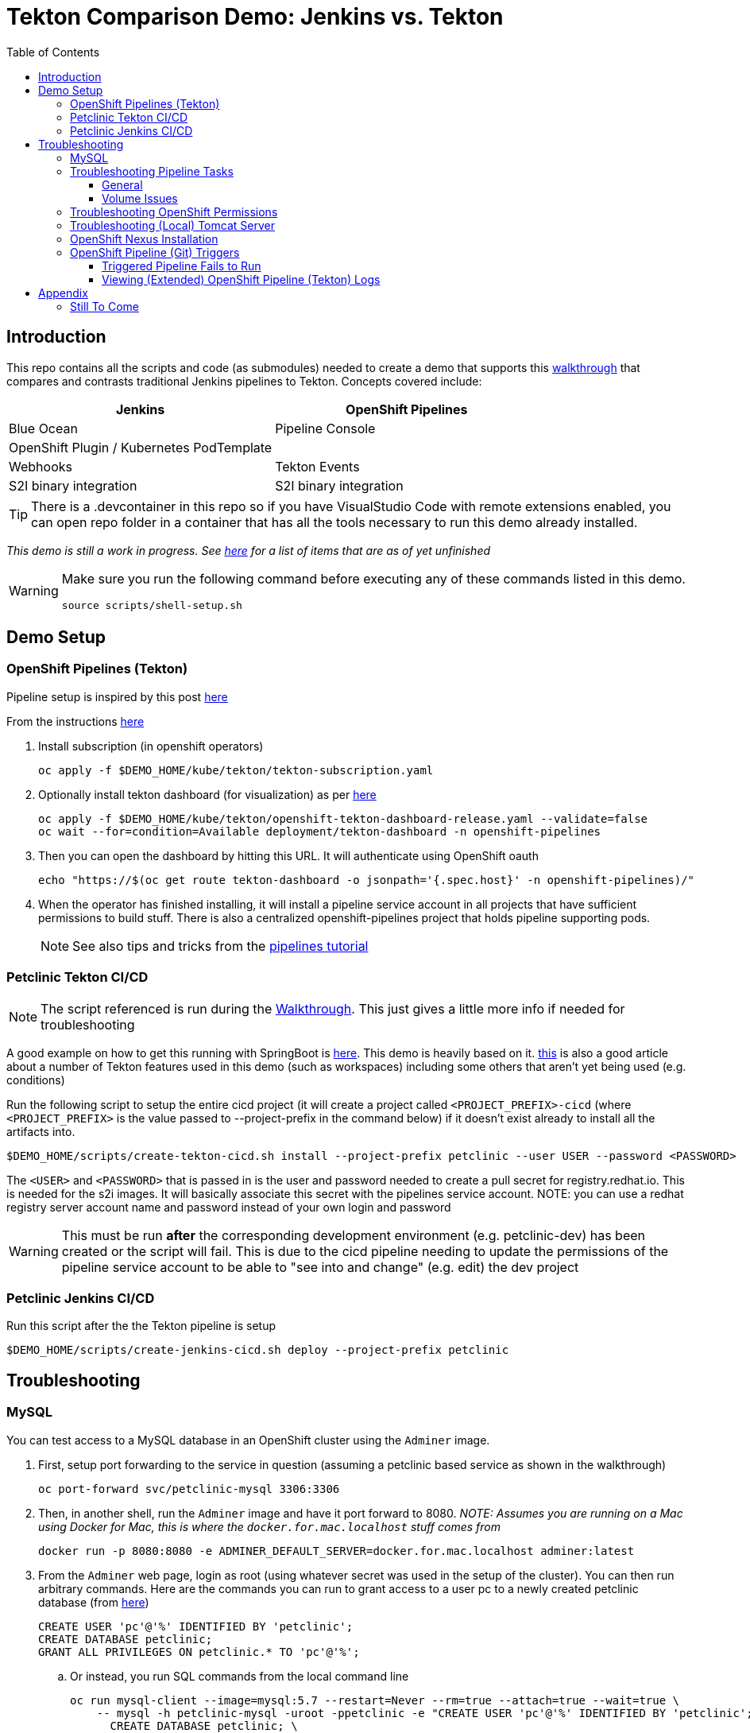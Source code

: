 = Tekton Comparison Demo: Jenkins vs. Tekton =
:experimental:
:toc:
:toclevels: 4

== Introduction == 

This repo contains all the scripts and code (as submodules) needed to create a demo that supports this link:docs/Walkthrough.adoc[walkthrough] that compares and contrasts traditional Jenkins pipelines to Tekton.  Concepts covered include:

[%header,cols=2*] 
|===
|Jenkins
|OpenShift Pipelines

|Blue Ocean
|Pipeline Console

|OpenShift Plugin / Kubernetes PodTemplate
|

|Webhooks
|Tekton Events

|S2I binary integration
|S2I binary integration
|===

TIP: There is a .devcontainer in this repo so if you have VisualStudio Code with remote extensions enabled, you can open repo folder in a container that has all the tools necessary to run this demo already installed.

_This demo is still a work in progress.  See <<Still To Come,here>> for a list of items that are as of yet unfinished_ 

[WARNING]
====
Make sure you run the following command before executing any of these commands listed in this demo.

----
source scripts/shell-setup.sh 
----
====

== Demo Setup ==

=== OpenShift Pipelines (Tekton) ===

Pipeline setup is inspired by this post link:https://developers.redhat.com/blog/2020/02/26/speed-up-maven-builds-in-tekton-pipelines/[here]

From the instructions link:https://github.com/openshift/pipelines-tutorial/blob/master/install-operator.md[here]

. Install subscription (in openshift operators)
+
----
oc apply -f $DEMO_HOME/kube/tekton/tekton-subscription.yaml
----
+
. Optionally install tekton dashboard (for visualization) as per link:https://github.com/tektoncd/dashboard[here]
+
----
oc apply -f $DEMO_HOME/kube/tekton/openshift-tekton-dashboard-release.yaml --validate=false
oc wait --for=condition=Available deployment/tekton-dashboard -n openshift-pipelines
----
+
. Then you can open the dashboard by hitting this URL.  It will authenticate using OpenShift oauth
+
----
echo "https://$(oc get route tekton-dashboard -o jsonpath='{.spec.host}' -n openshift-pipelines)/"
----
+
. When the operator has finished installing, it will install a pipeline service account in all projects that have sufficient permissions to build stuff.  There is also a centralized openshift-pipelines project that holds pipeline supporting pods.  
+
NOTE: See also tips and tricks from the link:https://github.com/openshift/pipelines-tutorial[pipelines tutorial]

=== Petclinic Tekton CI/CD ===

NOTE: The script referenced is run during the link:docs/Walkthrough.adoc[Walkthrough].  This just gives a little more info if needed for troubleshooting

A good example on how to get this running with SpringBoot is link:https://github.com/siamaksade/tekton-cd-demo[here].  This demo is heavily based on it.  link:https://developer.ibm.com/blogs/create-a-serverless-pipeline-using-newly-enhanced-tekton-features/[this] is also a good article about a number of Tekton features used in this demo (such as workspaces) including some others that aren't yet being used (e.g. conditions)

Run the following script to setup the entire cicd project (it will create a project called `<PROJECT_PREFIX>-cicd` (where `<PROJECT_PREFIX>` is the value passed to --project-prefix in the command below) if it doesn't exist already to install all the artifacts into.

----
$DEMO_HOME/scripts/create-tekton-cicd.sh install --project-prefix petclinic --user USER --password <PASSWORD>
----

The `<USER>` and `<PASSWORD>` that is passed in is the user and password needed to create a pull secret for registry.redhat.io.  This is needed for the s2i images.  It will basically associate this secret with the pipelines service account.  NOTE: you can use a redhat registry server account name and password instead of your own login and password

WARNING: This must be run *after* the corresponding development environment (e.g. petclinic-dev) has been created or the script will fail.  This is due to the cicd pipeline needing to update the permissions of the pipeline service account to be able to "see into and change" (e.g. edit) the dev project

=== Petclinic Jenkins CI/CD ===

Run this script after the the Tekton pipeline is setup

----
$DEMO_HOME/scripts/create-jenkins-cicd.sh deploy --project-prefix petclinic
----

== Troubleshooting ==

=== MySQL ===

You can test access to a MySQL database in an OpenShift cluster using the `Adminer` image.

. First, setup port forwarding to the service in question (assuming a petclinic based service as shown in the walkthrough)
+
----
oc port-forward svc/petclinic-mysql 3306:3306
----
+
. Then, in another shell, run the `Adminer` image and have it port forward to 8080. _NOTE: Assumes you are running on a Mac using Docker for Mac, this is where the `docker.for.mac.localhost` stuff comes from_
+
----
docker run -p 8080:8080 -e ADMINER_DEFAULT_SERVER=docker.for.mac.localhost adminer:latest
----
+
. From the `Adminer` web page, login as root (using whatever secret was used in the setup of the cluster).  You can then run arbitrary commands.  Here are the commands you can run to grant access to a user pc to a newly created petclinic database (from link:https://linuxize.com/post/how-to-create-mysql-user-accounts-and-grant-privileges/[here])
+
----
CREATE USER 'pc'@'%' IDENTIFIED BY 'petclinic';
CREATE DATABASE petclinic;
GRANT ALL PRIVILEGES ON petclinic.* TO 'pc'@'%';
----
+
.. Or instead, you run SQL commands from the local command line
+
----
oc run mysql-client --image=mysql:5.7 --restart=Never --rm=true --attach=true --wait=true \
    -- mysql -h petclinic-mysql -uroot -ppetclinic -e "CREATE USER 'pc'@'%' IDENTIFIED BY 'petclinic'; \
      CREATE DATABASE petclinic; \
      GRANT ALL PRIVILEGES ON petclinic.* TO 'pc'@'%';"
----

=== Troubleshooting Pipeline Tasks ===

==== General ====

If a pipeline fails and the logs are not enough to determine the problem, you can use the fact that every task maps to a pod to your advantage.

Let's say that the task "unit-test" failed in a recent run.

. First look for the pod that represents that run
+
----
$ oc get pods
NAME                                                              READY   STATUS      RESTARTS   AGE
petclinic-dev-pipeline-tomcat-dwjk4-checkout-vnp7v-pod-f8b5j      0/1     Completed   0          3m18s
petclinic-dev-pipeline-tomcat-dwjk4-unit-tests-5pct2-pod-4gk46    0/1     Error       0          3m
petclinic-dev-pipeline-tomcat-kpbx9-checkout-t78sr-pod-qnfrh      0/1     Error       0 
----
+
. Then use the `oc debug` command to restart that pod to look around:
+
----
$ oc debug po/petclinic-dev-pipeline-tomcat-dwjk4-unit-tests-5pct2-pod-4gk46
Starting pod/petclinic-dev-pipeline-tomcat-dwjk4-unit-tests-5pct2-pod-4gk46-debug, command was: /tekton/tools/entrypoint -wait_file /tekton/downward/ready -wait_file_content -post_file /tekton/tools/0 -termination_path /tekton/termination -entrypoint ./mvnw -- -Dmaven.repo.local=/workspace/source/artefacts -s /var/config/settings.xml package
If you don't see a command prompt, try pressing enter.
sh-4.2$ 
----

==== Volume Issues ====

Sometimes pipelines fail to run because the workspace volume cannot be mounted.  Looks like to root cause has to do with the underlying infra volume being deleted out from underneath a `PersistentVolume`.  If you have pipelines that are timing out due to pods failing to run (usually you won't get any log stream), take a look at the events on the pod and see if you notice these kind of mounting errors:

image:docs/images/missing-volume.png[]

This can usually be remedied by deleting the PVC, but finalizers keep PVCs from being deleted if a pod has a claim.

If you run into this issue, *cancel the affected pipeline* (otherwise the PVC won't be able to be deleted) and either run the following command or see the additional details that follow

----
scripts/util-recreate-pvc.sh pipeline-source-pvc.yaml
----

To see all the claims on a PVC, look for the `Mounted By` section of the output of the following describe command (for `pvc/maven-source-pvc`):
----
oc describe pvc/maven-source-pvc
----

To delete all pods that have a claim on the pvc `pvc/maven-source-pvc`:
----
oc delete pods $(oc describe pvc/maven-source-pvc | grep "Mounted By" -A40 | sed "s/ //ig" | sed "s/MountedBy://ig")
----

=== Troubleshooting OpenShift Permissions ===

You can use the `oc run` command to run certain containers in a given project as a service account.

For instance, this command can be used to see what kind of permissions the builder service account has to view other projects (e.g. access to remote imagestreams)

----
oc run test3 --image=quay.io/openshift/origin-cli:latest --serviceaccount=builder -it --rm=true
----

=== Troubleshooting (Local) Tomcat Server ===

If the tomcat extension fails to run, you can attempt the following:

. remote any old tomcat files
+
----
rm -f /opt/webserver/webse*
----
+
. Attempt to readd tomcat to /opt/webserver per the instructions above
+
. if that still doesn't work, rebuild container.
+
. If all else fails, [blue]#you can run the tomcat server locally#.  


=== OpenShift Nexus Installation ===

The `$DEMO_HOME/scripts/create-cicd.sh` will create a Nexus instance within the `petclinic-cicd` project and will configure the repo accordingly so that the application can be built appropriately.  Should something go wrong, this section outlines steps that the script should have undertaken so that you can troubleshoot.

image:images/nexus-maven-public.png[]

The original petclinic app uses some repos outside of maven central.  Namely:

* https://maven.repository.redhat.com/earlyaccess/all/
* https://repo.spring.io/milestone/

Here's how you would manually configure these in Nexus:

. Connect to the nexus instance (see route) 
+
----
echo "http://$(oc get route nexus -n petclinic-cicd -o jsonpath='{.spec.host}')/"
----
+
. Log into the nexus instance (standard nexus setup has admin, admin123)
+
. Go to _Repositories_ and _Create Repository_ for each of the repos needed
+
image:images/nexus-repositories.png[]
+
.. Here's example configuration for each of the above
+
image:images/nexus-spring-repo.png[Spring]
image:images/nexus-redhat.png[Red Hat]
+
. Add the two registries to the maven-public group as per the screenshot
+
[red]#FIXME: This is necessary until every build gets a semantic version number update#
+
. Update the `maven-releases` repo to allow updates like below:
+
image:images/nexus-repo-allow-redeploy.png[]

=== OpenShift Pipeline (Git) Triggers ===

Tekton allows for `EventListeners`, `TriggerTemplates`, and `TriggerBindings` to allow a git repo to hit a webhook and trigger a build.  See also link:https://github.com/tektoncd/triggers[here].  To get basic triggers going for both gogs and github run the following:

NOTE: For an example of triggers working with Tekton, see files link:https://github.com/siamaksade/tekton-cd-demo/tree/master/triggers[in the template directory of this repo]

NOTE: You may also want to consider link:https://github.com/tektoncd/experimental/blob/master/webhooks-extension/docs/GettingStarted.md[this tekton dashboard functionality]

YAML resources for the pipeline created for this demo can be found in these locations:

. Resources: $DEMO_HOME/kube/tekton/resources
. Triggers: $DEMO_HOME/kube/tekton/triggers

==== Triggered Pipeline Fails to Run ====

If the trigger doesn't appear to fire, then check the logs of the pod that is running that represents the webhook.  The probably is likely in the `PipelineRun` template.

==== Viewing (Extended) OpenShift Pipeline (Tekton) Logs ====

You can see limited logs in the Tekton UI, but if you want the full logs, you can access these from the command line using the `tkn` command

----
# Get the list of pipelineruns in the current project
tkn pipelinerun list

# Output the full logs of the named pipeline run (where petclinic-deploy-dev-run-j7ktj is a pipeline run name )
tkn pipelinerun logs petclinic-deploy-dev-run-j7ktj
----

To output the logs of a currently running pipelinerun (`pr`) and follow them, use:

----
tkn pr logs -L -f
----

== Appendix ==

=== Still To Come ===

. Programmatic creation of AWS Components (currently only Elastic Beanstalk supported).  See .json files link:aws[here]
. Update OpenShift Pipeline UnitTest to use surefire:test goal for unit test (and allow viewing of report)
. OpenShift pipeline to update version number of every build
. Add a TaskRun that would support cleaning the maven build and/or deleting all build and package artifacts in the maven workspace
. Update the OLM MySQL Operator to have a custom icon and reference relevant CRDs (like Cluster)